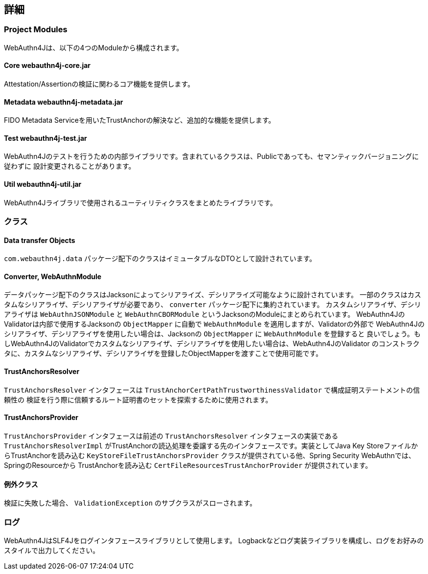 == 詳細

=== Project Modules

WebAuthn4Jは、以下の4つのModuleから構成されます。

==== Core webauthn4j-core.jar

Attestation/Assertionの検証に関わるコア機能を提供します。

==== Metadata webauthn4j-metadata.jar

FIDO Metadata Serviceを用いたTrustAnchorの解決など、追加的な機能を提供します。

==== Test webauthn4j-test.jar

WebAuthn4Jのテストを行うための内部ライブラリです。含まれているクラスは、Publicであっても、セマンティックバージョニングに従わずに
設計変更されることがあります。

==== Util webauthn4j-util.jar

WebAuthn4Jライブラリで使用されるユーティリティクラスをまとめたライブラリです。

=== クラス

==== Data transfer Objects

`com.webauthn4j.data` パッケージ配下のクラスはイミュータブルなDTOとして設計されています。

==== Converter, WebAuthnModule

データパッケージ配下のクラスはJacksonによってシリアライズ、デシリアライズ可能なように設計されています。
一部のクラスはカスタムなシリアライザ、デシリアライザが必要であり、 `converter` パッケージ配下に集約されています。
カスタムシリアライザ、デシリアライザは `WebAuthnJSONModule` と `WebAuthnCBORModule` というJacksonのModuleにまとめられています。
WebAuthn4JのValidatorは内部で使用するJacksonの `ObjectMapper` に自動で `WebAuthnModule` を適用しますが、Validatorの外部で
WebAuthn4Jのシリアライザ、デシリアライザを使用したい場合は、Jacksonの `ObjectMapper` に `WebAuthnModule` を登録すると
良いでしょう。もしWebAuthn4JのValidatorでカスタムなシリアライザ、デシリアライザを使用したい場合は、WebAuthn4JのValidator
のコンストラクタに、カスタムなシリアライザ、デシリアライザを登録したObjectMapperを渡すことで使用可能です。

==== TrustAnchorsResolver

`TrustAnchorsResolver` インタフェースは `TrustAnchorCertPathTrustworthinessValidator` で構成証明ステートメントの信頼性の
検証を行う際に信頼するルート証明書のセットを探索するために使用されます。

==== TrustAnchorsProvider

`TrustAnchorsProvider` インタフェースは前述の `TrustAnchorsResolver` インタフェースの実装である `TrustAnchorsResolverImpl`
がTrustAnchorの読込処理を委譲する先のインタフェースです。実装としてJava Key StoreファイルからTrustAnchorを読み込む
`KeyStoreFileTrustAnchorsProvider` クラスが提供されている他、Spring Security WebAuthnでは、SpringのResourceから
TrustAnchorを読み込む `CertFileResourcesTrustAnchorProvider` が提供されています。


==== 例外クラス

検証に失敗した場合、 `ValidationException` のサブクラスがスローされます。


=== ログ

WebAuthn4JはSLF4Jをログインタフェースライブラリとして使用します。
Logbackなどログ実装ライブラリを構成し、ログをお好みのスタイルで出力してください。


